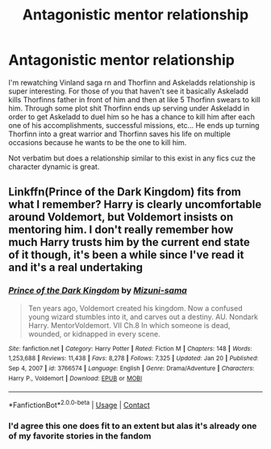 #+TITLE: Antagonistic mentor relationship

* Antagonistic mentor relationship
:PROPERTIES:
:Author: GravityMyGuy
:Score: 11
:DateUnix: 1613278842.0
:DateShort: 2021-Feb-14
:FlairText: Request
:END:
I'm rewatching Vinland saga rn and Thorfinn and Askeladds relationship is super interesting. For those of you that haven't see it basically Askeladd kills Thorfinns father in front of him and then at like 5 Thorfinn swears to kill him. Through some plot shit Thorfinn ends up serving under Askeladd in order to get Askeladd to duel him so he has a chance to kill him after each one of his accomplishments, successful missions, etc... He ends up turning Thorfinn into a great warrior and Thorfinn saves his life on multiple occasions because he wants to be the one to kill him.

Not verbatim but does a relationship similar to this exist in any fics cuz the character dynamic is great.


** Linkffn(Prince of the Dark Kingdom) fits from what I remember? Harry is clearly uncomfortable around Voldemort, but Voldemort insists on mentoring him. I don't really remember how much Harry trusts him by the current end state of it though, it's been a while since I've read it and it's a real undertaking
:PROPERTIES:
:Author: bgottfried91
:Score: 5
:DateUnix: 1613284059.0
:DateShort: 2021-Feb-14
:END:

*** [[https://www.fanfiction.net/s/3766574/1/][*/Prince of the Dark Kingdom/*]] by [[https://www.fanfiction.net/u/1355498/Mizuni-sama][/Mizuni-sama/]]

#+begin_quote
  Ten years ago, Voldemort created his kingdom. Now a confused young wizard stumbles into it, and carves out a destiny. AU. Nondark Harry. MentorVoldemort. VII Ch.8 In which someone is dead, wounded, or kidnapped in every scene.
#+end_quote

^{/Site/:} ^{fanfiction.net} ^{*|*} ^{/Category/:} ^{Harry} ^{Potter} ^{*|*} ^{/Rated/:} ^{Fiction} ^{M} ^{*|*} ^{/Chapters/:} ^{148} ^{*|*} ^{/Words/:} ^{1,253,688} ^{*|*} ^{/Reviews/:} ^{11,438} ^{*|*} ^{/Favs/:} ^{8,278} ^{*|*} ^{/Follows/:} ^{7,325} ^{*|*} ^{/Updated/:} ^{Jan} ^{20} ^{*|*} ^{/Published/:} ^{Sep} ^{4,} ^{2007} ^{*|*} ^{/id/:} ^{3766574} ^{*|*} ^{/Language/:} ^{English} ^{*|*} ^{/Genre/:} ^{Drama/Adventure} ^{*|*} ^{/Characters/:} ^{Harry} ^{P.,} ^{Voldemort} ^{*|*} ^{/Download/:} ^{[[http://www.ff2ebook.com/old/ffn-bot/index.php?id=3766574&source=ff&filetype=epub][EPUB]]} ^{or} ^{[[http://www.ff2ebook.com/old/ffn-bot/index.php?id=3766574&source=ff&filetype=mobi][MOBI]]}

--------------

*FanfictionBot*^{2.0.0-beta} | [[https://github.com/FanfictionBot/reddit-ffn-bot/wiki/Usage][Usage]] | [[https://www.reddit.com/message/compose?to=tusing][Contact]]
:PROPERTIES:
:Author: FanfictionBot
:Score: 2
:DateUnix: 1613284079.0
:DateShort: 2021-Feb-14
:END:


*** I'd agree this one does fit to an extent but alas it's already one of my favorite stories in the fandom
:PROPERTIES:
:Author: GravityMyGuy
:Score: 1
:DateUnix: 1613359215.0
:DateShort: 2021-Feb-15
:END:
